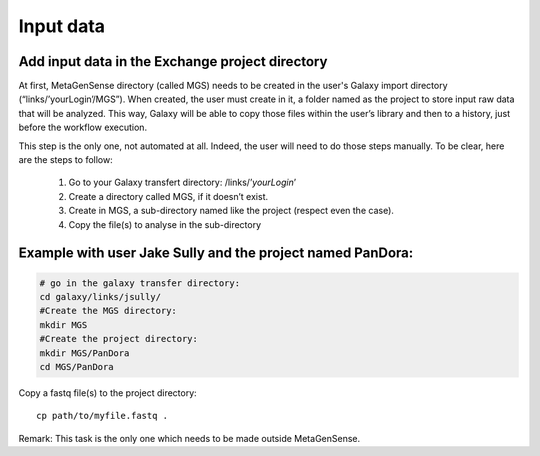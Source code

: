 Input data
==========

Add input data in the Exchange project directory
------------------------------------------------

At first, MetaGenSense directory (called MGS) needs to be created in the user's Galaxy import directory (“links/’yourLogin’/MGS”). When created, the user must create in it, a folder named as the project to store input raw data that will be analyzed. This way, Galaxy will be able to copy those files within the user’s library and then to a history, just before the workflow execution.

This step is the only one, not automated at all. Indeed, the user will need to do those steps manually. To be clear, here are the steps to follow:

  1. Go to your Galaxy transfert directory: /links/’*yourLogin*’

  2. Create a directory called MGS, if it doesn’t exist.

  3. Create in MGS, a sub-directory named like the project (respect even the case).

  4. Copy the file(s) to analyse in the sub-directory

Example with user Jake Sully and the project named PanDora:
-----------------------------------------------------------

.. code-block:: shell

  # go in the galaxy transfer directory:
  cd galaxy/links/jsully/
  #Create the MGS directory:
  mkdir MGS
  #Create the project directory:
  mkdir MGS/PanDora
  cd MGS/PanDora

Copy a fastq file(s) to the project directory::

  cp path/to/myfile.fastq .

Remark: This task is the only one which needs to be made outside MetaGenSense.


